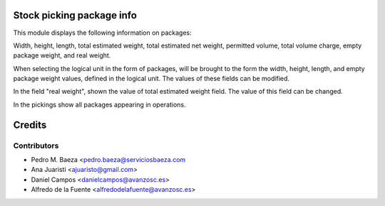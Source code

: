 Stock picking package info
==========================

This module displays the following information on packages:

Width, height, length, total estimated weight, total estimated net weight,
permitted volume, total volume charge, empty package weight, and real weight.

When selecting the logical unit in the form of packages, will be brought to the
form the width, height, length, and empty package weight values, defined in the
logical unit. The values of these fields can be modified.

In the field "real weight", shown the value of total estimated weight field.
The value of this field can be changed.

In the pickings show all packages appearing in operations.

Credits
=======

Contributors
------------
* Pedro M. Baeza <pedro.baeza@serviciosbaeza.com
* Ana Juaristi <ajuaristo@gmail.com>
* Daniel Campos <danielcampos@avanzosc.es>
* Alfredo de la Fuente <alfredodelafuente@avanzosc.es>
